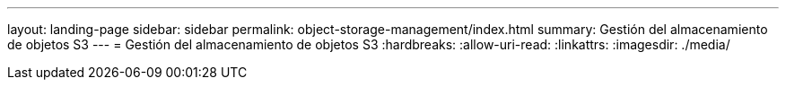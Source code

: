 ---
layout: landing-page 
sidebar: sidebar 
permalink: object-storage-management/index.html 
summary: Gestión del almacenamiento de objetos S3 
---
= Gestión del almacenamiento de objetos S3
:hardbreaks:
:allow-uri-read: 
:linkattrs: 
:imagesdir: ./media/


